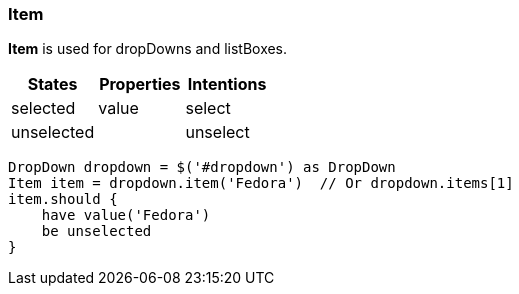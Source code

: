 === Item

*Item* is used for dropDowns and listBoxes.

[cols="3*", options="header"]
|===

|States|Properties|Intentions

|selected
|value
|select

|unselected
|
|unselect

|===
[source, java]
-------------------------------------------------------------------------------
DropDown dropdown = $('#dropdown') as DropDown
Item item = dropdown.item('Fedora')  // Or dropdown.items[1]
item.should {
    have value('Fedora')
    be unselected
}
-------------------------------------------------------------------------------